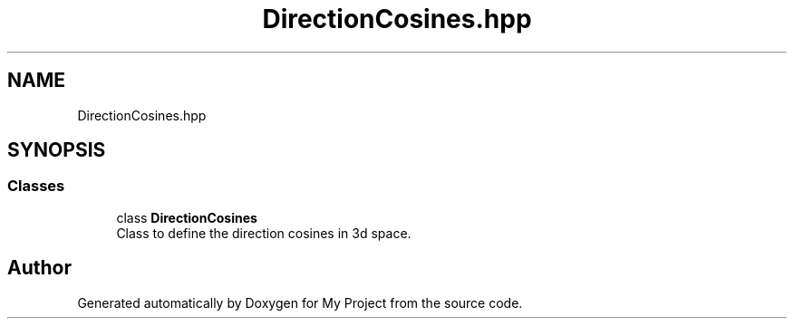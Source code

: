 .TH "DirectionCosines.hpp" 3 "Mon Mar 5 2018" "My Project" \" -*- nroff -*-
.ad l
.nh
.SH NAME
DirectionCosines.hpp
.SH SYNOPSIS
.br
.PP
.SS "Classes"

.in +1c
.ti -1c
.RI "class \fBDirectionCosines\fP"
.br
.RI "Class to define the direction cosines in 3d space\&. "
.in -1c
.SH "Author"
.PP 
Generated automatically by Doxygen for My Project from the source code\&.
